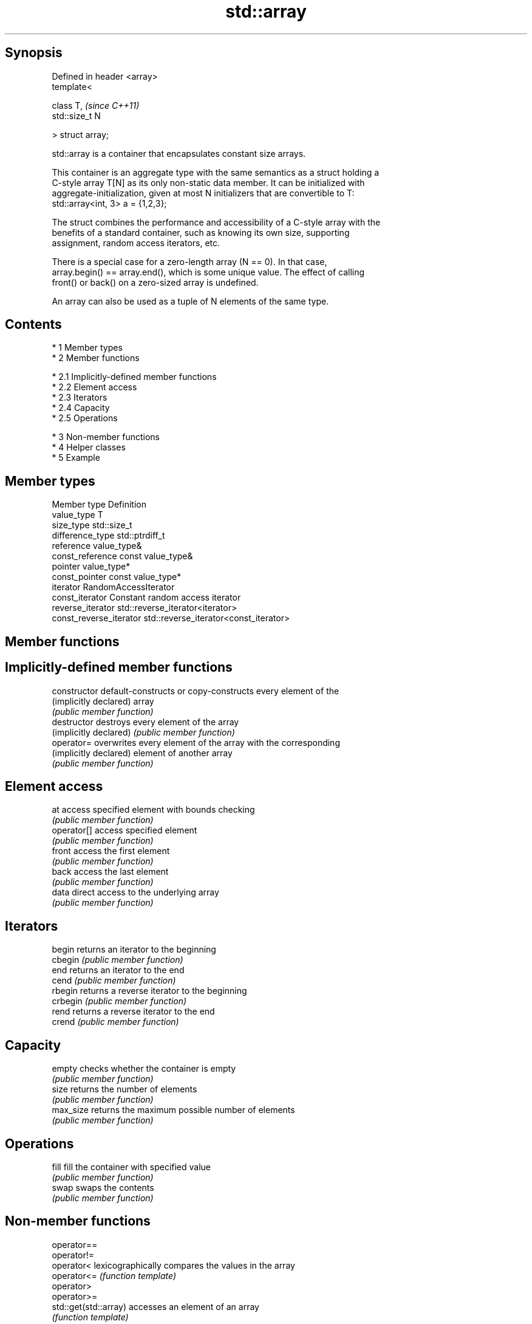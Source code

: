 .TH std::array 3 "Apr 19 2014" "1.0.0" "C++ Standard Libary"
.SH Synopsis
   Defined in header <array>
   template<

   class T,                   \fI(since C++11)\fP
   std::size_t N

   > struct array;

   std::array is a container that encapsulates constant size arrays.

   This container is an aggregate type with the same semantics as a struct holding a
   C-style array T[N] as its only non-static data member. It can be initialized with
   aggregate-initialization, given at most N initializers that are convertible to T:
   std::array<int, 3> a = {1,2,3};

   The struct combines the performance and accessibility of a C-style array with the
   benefits of a standard container, such as knowing its own size, supporting
   assignment, random access iterators, etc.

   There is a special case for a zero-length array (N == 0). In that case,
   array.begin() == array.end(), which is some unique value. The effect of calling
   front() or back() on a zero-sized array is undefined.

   An array can also be used as a tuple of N elements of the same type.

.SH Contents

     * 1 Member types
     * 2 Member functions

          * 2.1 Implicitly-defined member functions
          * 2.2 Element access
          * 2.3 Iterators
          * 2.4 Capacity
          * 2.5 Operations

     * 3 Non-member functions
     * 4 Helper classes
     * 5 Example

.SH Member types

   Member type            Definition
   value_type             T
   size_type              std::size_t
   difference_type        std::ptrdiff_t
   reference              value_type&
   const_reference        const value_type&
   pointer                value_type*
   const_pointer          const value_type*
   iterator               RandomAccessIterator
   const_iterator         Constant random access iterator
   reverse_iterator       std::reverse_iterator<iterator>
   const_reverse_iterator std::reverse_iterator<const_iterator>

.SH Member functions

.SH Implicitly-defined member functions
   constructor           default-constructs or copy-constructs every element of the
   (implicitly declared) array
                         \fI(public member function)\fP
   destructor            destroys every element of the array
   (implicitly declared) \fI(public member function)\fP
   operator=             overwrites every element of the array with the corresponding
   (implicitly declared) element of another array
                         \fI(public member function)\fP
.SH Element access
   at                    access specified element with bounds checking
                         \fI(public member function)\fP
   operator[]            access specified element
                         \fI(public member function)\fP
   front                 access the first element
                         \fI(public member function)\fP
   back                  access the last element
                         \fI(public member function)\fP
   data                  direct access to the underlying array
                         \fI(public member function)\fP
.SH Iterators
   begin                 returns an iterator to the beginning
   cbegin                \fI(public member function)\fP
   end                   returns an iterator to the end
   cend                  \fI(public member function)\fP
   rbegin                returns a reverse iterator to the beginning
   crbegin               \fI(public member function)\fP
   rend                  returns a reverse iterator to the end
   crend                 \fI(public member function)\fP
.SH Capacity
   empty                 checks whether the container is empty
                         \fI(public member function)\fP
   size                  returns the number of elements
                         \fI(public member function)\fP
   max_size              returns the maximum possible number of elements
                         \fI(public member function)\fP
.SH Operations
   fill                  fill the container with specified value
                         \fI(public member function)\fP
   swap                  swaps the contents
                         \fI(public member function)\fP

.SH Non-member functions

   operator==
   operator!=
   operator<             lexicographically compares the values in the array
   operator<=            \fI(function template)\fP
   operator>
   operator>=
   std::get(std::array)  accesses an element of an array
                         \fI(function template)\fP
   std::swap(std::array) specializes the std::swap algorithm
                         \fI(function template)\fP

.SH Helper classes

   std::tuple_size<std::array>    obtains the size of an array
                                  \fI(class template specialization)\fP
   std::tuple_element<std::array> obtains the type of the elements of array
                                  \fI(class template specialization)\fP

.SH Example

   
// Run this code

 #include <string>
 #include <iterator>
 #include <iostream>
 #include <algorithm>
 #include <array>

 int main()
 {
     // construction uses aggregate initialization
     std::array<int, 3> a1{ {1,2,3} };  // double-braces required
     std::array<int, 3> a2 = {1, 2, 3}; // except after =
     std::array<std::string, 2> a3 = { {std::string("a"), "b"} };

     // container operations are supported
     std::sort(a1.begin(), a1.end());
     std::reverse_copy(a2.begin(), a2.end(),
                       std::ostream_iterator<int>(std::cout, " "));

     std::cout << '\\n';

     // ranged for loop is supported
     for(auto& s: a3)
         std::cout << s << ' ';
 }

.SH Output:

 3 2 1
 a b
